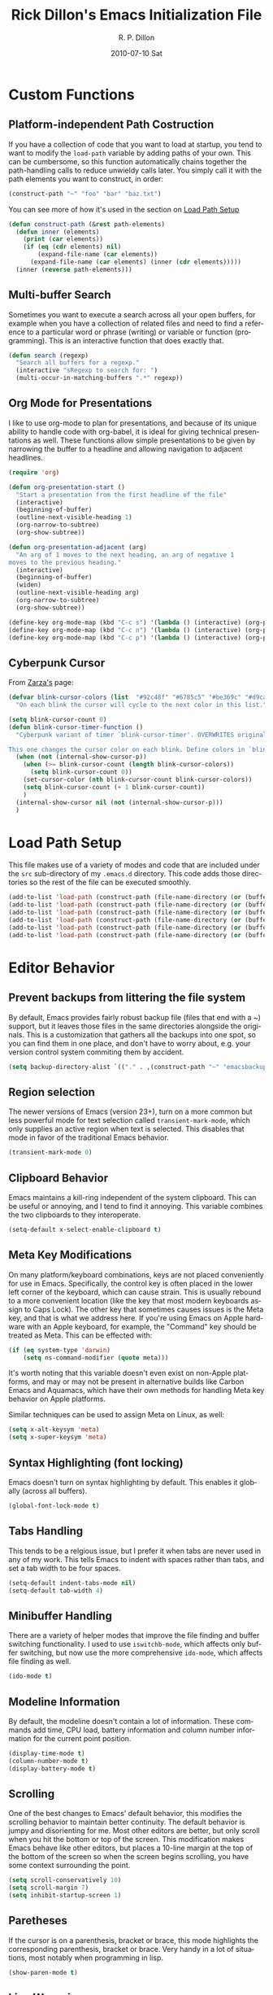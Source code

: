#+TITLE:     Rick Dillon's Emacs Initialization File
#+AUTHOR:    R. P. Dillon
#+EMAIL:     rpdillon@etherplex.org
#+DATE:      2010-07-10 Sat
#+DESCRIPTION: 
#+KEYWORDS: 
#+LANGUAGE:  en
#+OPTIONS:   H:3 num:t toc:t \n:nil @:t ::t |:t ^:t -:t f:t *:t <:t
#+OPTIONS:   TeX:t LaTeX:nil skip:nil d:nil todo:t pri:nil tags:not-in-toc
#+INFOJS_OPT: view:nil toc:nil ltoc:t mouse:underline buttons:0 path:http://orgmode.org/org-info.js
#+EXPORT_SELECT_TAGS: export
#+EXPORT_EXCLUDE_TAGS: noexport
#+LINK_UP:   
#+LINK_HOME: 

* Custom Functions
** Platform-independent Path Costruction
If you have a collection of code that you want to load at startup, you tend to want to modify the =load-path= variable by adding paths of your own.  This can be cumbersome, so this function automatically chains together the path-handling calls to reduce unwieldy calls later.  You simply call it with the path elements you want to construct, in order:
#+begin_src emacs-lisp :tangle no
(construct-path "~" "foo" "bar" "baz.txt")
#+end_src
You can see more of how it's used in the section on [[#load-path-setup][Load Path Setup]]
#+begin_src emacs-lisp
(defun construct-path (&rest path-elements)
  (defun inner (elements)
    (print (car elements))
    (if (eq (cdr elements) nil)
        (expand-file-name (car elements))
      (expand-file-name (car elements) (inner (cdr elements)))))
  (inner (reverse path-elements)))
#+end_src

** Multi-buffer Search
Sometimes you want to execute a search across all your open buffers, for example when you have a collection of related files and need to find a reference to a particular word or phrase (writing) or variable or function (programming).  This is an interactive function that does exactly that.
#+begin_src emacs-lisp
(defun search (regexp)
  "Search all buffers for a regexp."
  (interactive "sRegexp to search for: ")
  (multi-occur-in-matching-buffers ".*" regexp))
#+end_src
** Org Mode for Presentations
I like to use org-mode to plan for presentations, and because of its unique ability to handle code with org-babel, it is ideal for giving technical presentations as well.  These functions allow simple presentations to be given by narrowing the buffer to a headline and allowing navigation to adjacent headlines.

#+begin_src emacs-lisp
  (require 'org)
        
  (defun org-presentation-start ()
    "Start a presentation from the first headline of the file"
    (interactive)
    (beginning-of-buffer)
    (outline-next-visible-heading 1)
    (org-narrow-to-subtree)
    (org-show-subtree))
  
  (defun org-presentation-adjacent (arg)
    "An arg of 1 moves to the next heading, an arg of negative 1
  moves to the previous heading."
    (interactive)
    (beginning-of-buffer)
    (widen)
    (outline-next-visible-heading arg)
    (org-narrow-to-subtree)
    (org-show-subtree))
  
  (define-key org-mode-map (kbd "C-c s") '(lambda () (interactive) (org-presentation-start)))
  (define-key org-mode-map (kbd "C-c n") '(lambda () (interactive) (org-presentation-adjacent 1)))
  (define-key org-mode-map (kbd "C-c p") '(lambda () (interactive) (org-presentation-adjacent -1)))  
#+end_src
** Cyberpunk Cursor
From [[http://www.emacswiki.org/emacs/Zarza][Zarza's]] page:

#+begin_src emacs-lisp
(defvar blink-cursor-colors (list  "#92c48f" "#6785c5" "#be369c" "#d9ca65")
  "On each blink the cursor will cycle to the next color in this list.")

(setq blink-cursor-count 0)
(defun blink-cursor-timer-function ()
  "Cyberpunk variant of timer `blink-cursor-timer'. OVERWRITES original version in `frame.el'.

This one changes the cursor color on each blink. Define colors in `blink-cursor-colors'."
  (when (not (internal-show-cursor-p))
    (when (>= blink-cursor-count (length blink-cursor-colors))
      (setq blink-cursor-count 0))
    (set-cursor-color (nth blink-cursor-count blink-cursor-colors))
    (setq blink-cursor-count (+ 1 blink-cursor-count))
    )
  (internal-show-cursor nil (not (internal-show-cursor-p)))
  )
#+end_src

* Load Path Setup
  :PROPERTIES:
  :CUSTOM_ID: load-path-setup
  :END:
This file makes use of a variety of modes and code that are included under the =src= sub-directory of my =.emacs.d= directory.  This code adds those directories so the rest of the file can be executed smoothly.
#+begin_src emacs-lisp
  (add-to-list 'load-path (construct-path (file-name-directory (or (buffer-file-name) load-file-name))))
  (add-to-list 'load-path (construct-path (file-name-directory (or (buffer-file-name) load-file-name)) "org-mode" "lisp"))
  (add-to-list 'load-path (construct-path (file-name-directory (or (buffer-file-name) load-file-name)) "org-mode" "contrib" "lisp"))
  (add-to-list 'load-path (construct-path (file-name-directory (or (buffer-file-name) load-file-name)) "todotxt.el"))
  (add-to-list 'load-path (construct-path (file-name-directory (or (buffer-file-name) load-file-name)) "sunrise-commander"))
  (add-to-list 'load-path (construct-path (file-name-directory (or (buffer-file-name) load-file-name)) "magit"))
#+end_src
* Editor Behavior
** Prevent backups from littering the file system
By default, Emacs provides fairly robust backup file (files that end with a ~) support, but it leaves those files in the same directories alongside the originals.  This is a customization that gathers all the backups into one spot, so you can find them in one place, and don't have to worry about, e.g. your version control system commiting them by accident.
#+begin_src emacs-lisp
(setq backup-directory-alist `(("." . ,(construct-path "~" "emacsbackup"))))
#+end_src

** Region selection
The newer versions of Emacs (version 23+), turn on a more common but less powerful mode for text selection called =transient-mark-mode=, which only supplies an active region when text is selected.  This disables that mode in favor of the traditional Emacs behavior.
#+begin_src emacs-lisp
(transient-mark-mode 0)
#+end_src

** Clipboard Behavior
Emacs maintains a kill-ring independent of the system clipboard.  This can be useful or annoying, and I tend to find it annoying.  This variable combines the two clipboards to they interoperate.
#+begin_src emacs-lisp
(setq-default x-select-enable-clipboard t)
#+end_src
** Meta Key Modifications
On many platform/keyboard combinations, keys are not placed conveniently for use in Emacs.  Specifically, the control key is often placed in the lower left corner of the keyboard, which can cause strain.  This is usually rebound to a more convenient location (like the key that most modern keyboards assign to Caps Lock).  The other key that sometimes causes issues is the Meta key, and that is what we address here.  If you're using Emacs on Apple hardware with an Apple keyboard, for example, the "Command" key should be treated as Meta.  This can be effected with:
#+begin_src emacs-lisp
  (if (eq system-type 'darwin)
      (setq ns-command-modifier (quote meta)))
#+end_src
It's worth noting that this variable doesn't even exist on non-Apple platforms, and may or may not be present in alternative builds like Carbon Emacs and Aquamacs, which have their own methods for handling Meta key behavior on Apple platforms.

Similar techniques can be used to assign Meta on Linux, as well:
#+begin_src emacs-lisp :tangle no
(setq x-alt-keysym 'meta)
(setq x-super-keysym 'meta)
#+end_src
** Syntax Highlighting (font locking)
Emacs doesn't turn on syntax highlighting by default.  This enables it globally (across all buffers).
#+begin_src emacs-lisp
(global-font-lock-mode t)
#+end_src
** Tabs Handling
This tends to be a relgious issue, but I prefer it when tabs are never used in any of my work.  This tells Emacs to indent with spaces rather than tabs, and set a tab width to be four spaces.
#+begin_src emacs-lisp
(setq-default indent-tabs-mode nil)
(setq-default tab-width 4)
#+end_src

** Minibuffer Handling
There are a variety of helper modes that improve the file finding and buffer switching functionality.  I used to use =iswitchb-mode=, which affects only buffer switching, but now use the more comprehensive =ido-mode=, which affects file finding as well.
#+begin_src emacs-lisp
(ido-mode t)
#+end_src

** Modeline Information
By default, the modeline doesn't contain a lot of information.  These commands add time, CPU load, battery information and column number information for the current point position.
#+begin_src emacs-lisp
(display-time-mode t)
(column-number-mode t)
(display-battery-mode t)
#+end_src

** Scrolling
One of the best changes to Emacs' default behavior, this modifies the scrolling behavior to maintain better continuity.  The default behavior is jumpy and disorienting for me.  Most other editors are better, but only scroll when you hit the bottom or top of the screen.  This modification makes Emacs behave like other editors, but places a 10-line margin at the top of the bottom of the screen so when the screen begins scrolling, you have some context surrounding the point.
#+begin_src emacs-lisp
(setq scroll-conservatively 10)
(setq scroll-margin 7)
(setq inhibit-startup-screen 1)
#+end_src
** Paretheses
If the cursor is on a parenthesis, bracket or brace, this mode highlights the corresponding parenthesis, bracket or brace.  Very handy in a lot of situations, most notably when programming in lisp.
#+begin_src emacs-lisp
(show-paren-mode t)
#+end_src
** Line Wrapping
There are lots of ways to handle line wrapping, but this mode is the best I've found, by far.  It does not insert hard newlines into your document, and behaves correctly /vis a vis/ line numbers.
#+begin_src emacs-lisp
(global-visual-line-mode 1)
#+end_src
** Emacs Server
The idiomatic way to use Emacs is to keep one Emacs session running, and open new files in that session.  This can be inconvenient when you're in another application and want to open a file it is pointing to.  Often, such applications support the "Open with..." command, but you'd need a way to tell them to open the file with the currently running Emacs session.  The way to do this is to have your Emacs session run in server mode (which is the piece of code below), and use the command =emacsclient= to open the file; =emacsclient= will take care of handing the file off the current Emacs session.
#+begin_src emacs-lisp
(server-start)
#+end_src
** Applications
I don't add on too many non-default applications, but sunrise commander is so good that I couldn't resist.  It is on OFM (orthodox file manager) that is built as a front-end to dired-mode that I find quite useful for its dual-pane functionality.
*** Sunrise Commander
#+begin_src emacs-lisp
(require 'sunrise-commander)
#+end_src
*** Magit
#+begin_src emacs-lisp
(require 'magit)
#+end_src
*** todotxt.el
#+begin_src emacs-lisp
(require 'todotxt)
#+end_src
** Modes
*** ANSI Color in Terminals
(ansi-color-for-comint-mode-on)
*** =recentf= Setup
#+begin_src emacs-lisp
(recentf-mode t)
(setq recentf-auto-cleanup 'never)
#+end_src
*** Org Capture
Org offers a data capture mode much like =remember-mode=, which is great for capturing tasks and information that you need to remember.  This simply sets up a capture destination under the "Uncategorized" bullet of incoming.org in my "memex" directory.
#+begin_src emacs-lisp
(org-remember-insinuate)
(setq org-directory (construct-path (file-name-as-directory "~") "Dropbox" "memex"))
(setq org-default-notes-file (construct-path  org-directory "incoming.org"))
#+end_src

#+begin_src emacs-lisp
    (setq org-capture-templates
          '(("i" "Incoming" entry (file+headline org-default-notes-file "Uncategorized")
             "** %t: %?\n  %i\n")
            ("u" "Upcoming" entry (file+headline (construct-path org-directory "index.org") "Upcoming")
             "** %t: %?\n  %i\n")))
#+end_src
** Org-Babel Setup
Org babel is an insanely powerful add-on for org-mode that allow code to be integrated into documents.  This sets up what languages can be executed with babel.

#+begin_src emacs-lisp
  (org-babel-do-load-languages
   'org-babel-load-languages
   '((R . t)
     (scheme . t)
     ))
#+end_src

** Accelerators
  :PROPERTIES:
  :ARCHIVE_TIME: 2010-10-06 Wed 18:35
  :ARCHIVE_FILE: ~/.emacs.d/emacs.org
  :ARCHIVE_OLPATH: Editor Behavior
  :ARCHIVE_CATEGORY: emacs
  :END:
As seen in Steve Yegge's discussion on Effective Emacs, these three settings change some default behavior to speed up common actions.
Here, we enable the use of C-x C-m to provide the same functionality as M-x provides.  Why? See [[http://sites.google.com/site/steveyegge2/effective-emacs][Effective Emacs]], Item 2.
#+begin_src emacs-lisp
(global-set-key "\C-x\C-m" 'execute-extended-command)
#+end_src

Also from Effective Emacs, this is item 3, which allows us to be able to =backward-kill-word= without having to reach for the backspace key.  I'm no longer tangling this section so I can have access to the default macro handling functions.

#+begin_src emacs-lisp :tangle no
(global-set-key "\C-w" 'backward-kill-word)
(global-set-key "\C-x\C-k" 'kill-region)
#+end_src

I use several functions very often, so I like to be able to access them very quickly.  These accelerators proide that quick access.
#+begin_src emacs-lisp
(global-set-key "\C-xi" 'ibuffer)
(global-set-key "\C-xg" 'magit-status)
(global-set-key "\C-xf" 'recentf-open-files)
(global-set-key "\C-xc" 'calendar)
(global-set-key "\C-xs" 'sunrise)
(global-set-key (kbd "C-x t") 'todotxt)
(global-set-key "\C-ca" 'org-agenda)
(global-set-key "\C-cc" 'org-capture)
#+end_src

I have some custom functions I defined earlier that are useful to have easy access to.
#+begin_src emacs-lisp
  (global-set-key "\C-xj" 'org-presentation-start)
#+end_src
** GUI Settings
#+begin_src emacs-lisp
  (tool-bar-mode -1)
  (menu-bar-mode -1)
  (scroll-bar-mode -1)
#+end_src
** End of File Newlines
There are two aspects to the following customizations.  First, there are a bunch of tools out there that rely on text files ending with a newline to operate correctly.  This setting ensures that a newline is inserted if one does not exist when we save files with Emacs.
#+begin_src emacs-lisp
(setq require-final-newline t)
#+end_src

The second customization disables a mode in which Emacs automatically adds newline characters if you tell it to move to the next line at the end of a buffer.
#+begin_src emacs-lisp
(setq next-line-add-newlines nil)
#+end_src
** Advanced Commands
There are a variety of commands that Emacs considers "advanced", and will therefore disallow execution of until you affirm (via a prompt) that you actually want to use them.  These commands tell Emacs not to do this for commands I use.
#+begin_src emacs-lisp
(put 'narrow-to-region 'disabled nil)
(put 'dired-find-alternate-file 'disabled nil)
(put 'set-goal-column 'disabled nil)
#+end_src
** Color Themes
Color themes should be incuded in Emacs, but they're not.  These commands simply load the =color-theme= library and select my current favority color theme.
#+begin_src emacs-lisp
(require 'color-theme)
(color-theme-initialize)
(color-theme-charcoal-black)
#+end_src
** Browser Configuration
Sets up the default browser that Emacs uses to display HTML and visit links.
#+begin_src emacs-lisp
(setq browse-url-browser-function (quote browse-url-generic))
(setq browse-url-generic-program "firefox")
#+end_src

